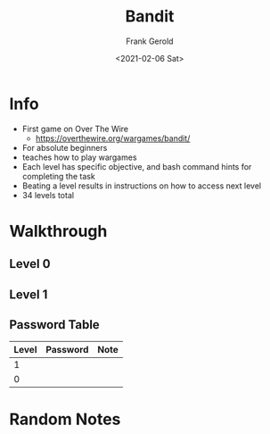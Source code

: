 #+TITLE: Bandit
#+AUTHOR: Frank Gerold
#+DESCRIPTION: Introduction / Tutorial to Wargames and linux security concepts.
#+DATE: <2021-02-06 Sat>

* Info
- First game on Over The Wire
  + https://overthewire.org/wargames/bandit/
- For absolute beginners
- teaches how to play wargames
- Each level has specific objective, and bash command hints for completing the task
- Beating a level results in instructions on how to access next level
- 34 levels total

* Walkthrough

** Level 0

** Level 1

** Password Table
| Level | Password | Note |
|-------+----------+------|
|     1 |          |      |
|     0 |          |      |


* Random Notes
